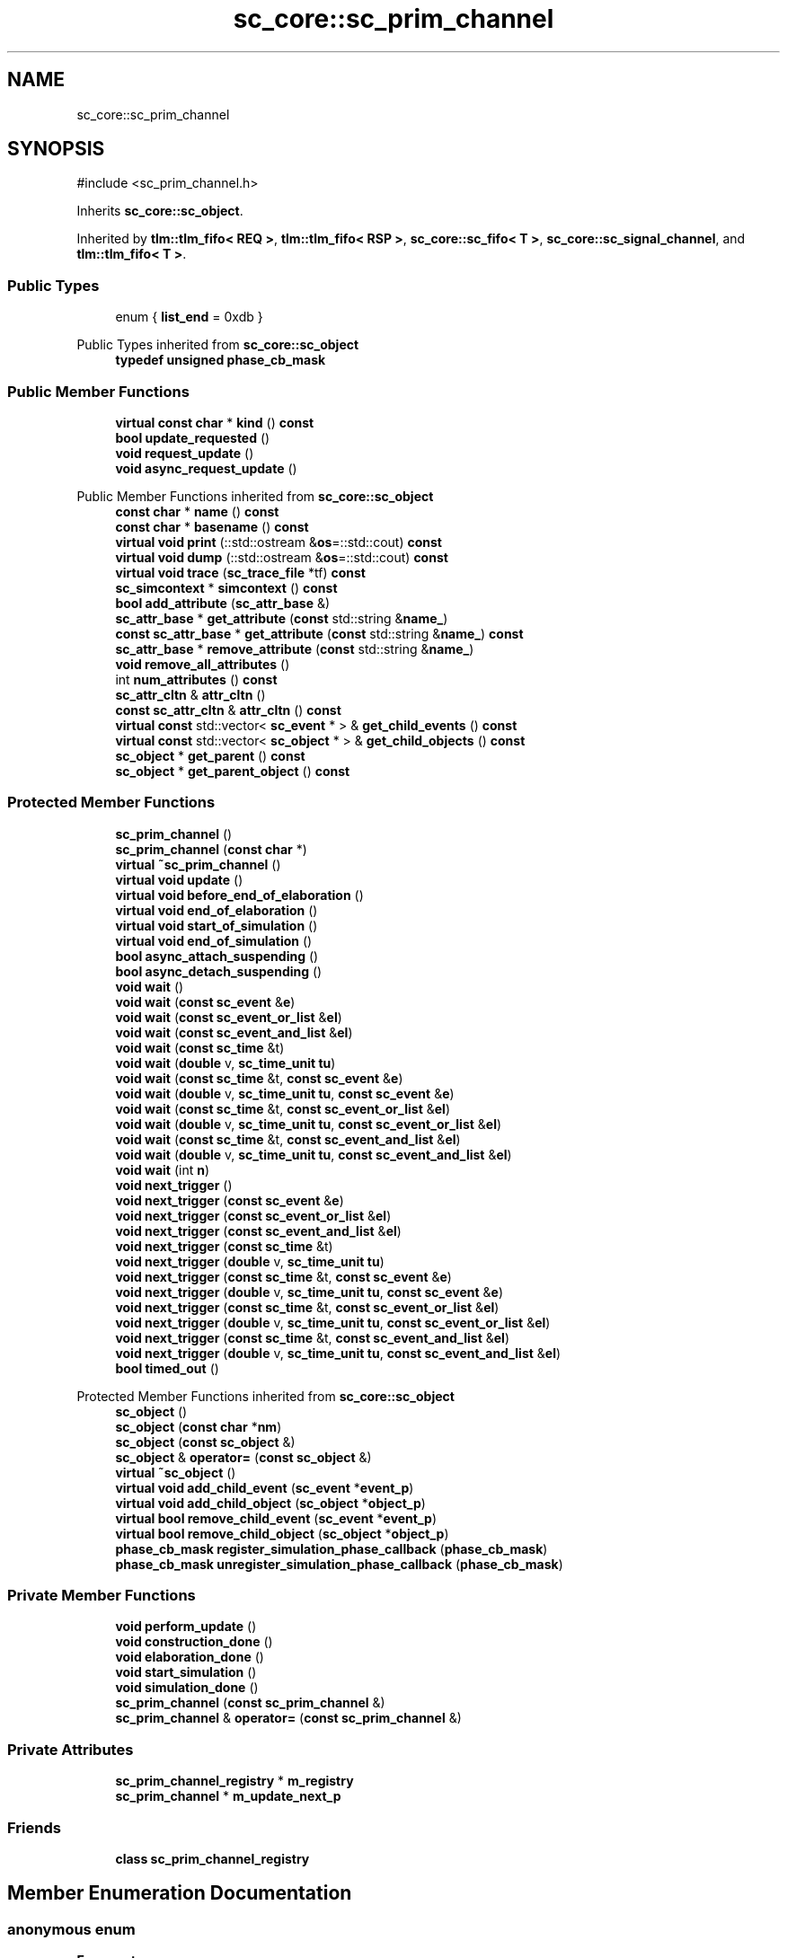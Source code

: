 .TH "sc_core::sc_prim_channel" 3 "VHDL simulator" \" -*- nroff -*-
.ad l
.nh
.SH NAME
sc_core::sc_prim_channel
.SH SYNOPSIS
.br
.PP
.PP
\fR#include <sc_prim_channel\&.h>\fP
.PP
Inherits \fBsc_core::sc_object\fP\&.
.PP
Inherited by \fBtlm::tlm_fifo< REQ >\fP, \fBtlm::tlm_fifo< RSP >\fP, \fBsc_core::sc_fifo< T >\fP, \fBsc_core::sc_signal_channel\fP, and \fBtlm::tlm_fifo< T >\fP\&.
.SS "Public Types"

.in +1c
.ti -1c
.RI "enum { \fBlist_end\fP = 0xdb }"
.br
.in -1c

Public Types inherited from \fBsc_core::sc_object\fP
.in +1c
.ti -1c
.RI "\fBtypedef\fP \fBunsigned\fP \fBphase_cb_mask\fP"
.br
.in -1c
.SS "Public Member Functions"

.in +1c
.ti -1c
.RI "\fBvirtual\fP \fBconst\fP \fBchar\fP * \fBkind\fP () \fBconst\fP"
.br
.ti -1c
.RI "\fBbool\fP \fBupdate_requested\fP ()"
.br
.ti -1c
.RI "\fBvoid\fP \fBrequest_update\fP ()"
.br
.ti -1c
.RI "\fBvoid\fP \fBasync_request_update\fP ()"
.br
.in -1c

Public Member Functions inherited from \fBsc_core::sc_object\fP
.in +1c
.ti -1c
.RI "\fBconst\fP \fBchar\fP * \fBname\fP () \fBconst\fP"
.br
.ti -1c
.RI "\fBconst\fP \fBchar\fP * \fBbasename\fP () \fBconst\fP"
.br
.ti -1c
.RI "\fBvirtual\fP \fBvoid\fP \fBprint\fP (::std::ostream &\fBos\fP=::std::cout) \fBconst\fP"
.br
.ti -1c
.RI "\fBvirtual\fP \fBvoid\fP \fBdump\fP (::std::ostream &\fBos\fP=::std::cout) \fBconst\fP"
.br
.ti -1c
.RI "\fBvirtual\fP \fBvoid\fP \fBtrace\fP (\fBsc_trace_file\fP *tf) \fBconst\fP"
.br
.ti -1c
.RI "\fBsc_simcontext\fP * \fBsimcontext\fP () \fBconst\fP"
.br
.ti -1c
.RI "\fBbool\fP \fBadd_attribute\fP (\fBsc_attr_base\fP &)"
.br
.ti -1c
.RI "\fBsc_attr_base\fP * \fBget_attribute\fP (\fBconst\fP std::string &\fBname_\fP)"
.br
.ti -1c
.RI "\fBconst\fP \fBsc_attr_base\fP * \fBget_attribute\fP (\fBconst\fP std::string &\fBname_\fP) \fBconst\fP"
.br
.ti -1c
.RI "\fBsc_attr_base\fP * \fBremove_attribute\fP (\fBconst\fP std::string &\fBname_\fP)"
.br
.ti -1c
.RI "\fBvoid\fP \fBremove_all_attributes\fP ()"
.br
.ti -1c
.RI "int \fBnum_attributes\fP () \fBconst\fP"
.br
.ti -1c
.RI "\fBsc_attr_cltn\fP & \fBattr_cltn\fP ()"
.br
.ti -1c
.RI "\fBconst\fP \fBsc_attr_cltn\fP & \fBattr_cltn\fP () \fBconst\fP"
.br
.ti -1c
.RI "\fBvirtual\fP \fBconst\fP std::vector< \fBsc_event\fP * > & \fBget_child_events\fP () \fBconst\fP"
.br
.ti -1c
.RI "\fBvirtual\fP \fBconst\fP std::vector< \fBsc_object\fP * > & \fBget_child_objects\fP () \fBconst\fP"
.br
.ti -1c
.RI "\fBsc_object\fP * \fBget_parent\fP () \fBconst\fP"
.br
.ti -1c
.RI "\fBsc_object\fP * \fBget_parent_object\fP () \fBconst\fP"
.br
.in -1c
.SS "Protected Member Functions"

.in +1c
.ti -1c
.RI "\fBsc_prim_channel\fP ()"
.br
.ti -1c
.RI "\fBsc_prim_channel\fP (\fBconst\fP \fBchar\fP *)"
.br
.ti -1c
.RI "\fBvirtual\fP \fB~sc_prim_channel\fP ()"
.br
.ti -1c
.RI "\fBvirtual\fP \fBvoid\fP \fBupdate\fP ()"
.br
.ti -1c
.RI "\fBvirtual\fP \fBvoid\fP \fBbefore_end_of_elaboration\fP ()"
.br
.ti -1c
.RI "\fBvirtual\fP \fBvoid\fP \fBend_of_elaboration\fP ()"
.br
.ti -1c
.RI "\fBvirtual\fP \fBvoid\fP \fBstart_of_simulation\fP ()"
.br
.ti -1c
.RI "\fBvirtual\fP \fBvoid\fP \fBend_of_simulation\fP ()"
.br
.ti -1c
.RI "\fBbool\fP \fBasync_attach_suspending\fP ()"
.br
.ti -1c
.RI "\fBbool\fP \fBasync_detach_suspending\fP ()"
.br
.ti -1c
.RI "\fBvoid\fP \fBwait\fP ()"
.br
.ti -1c
.RI "\fBvoid\fP \fBwait\fP (\fBconst\fP \fBsc_event\fP &\fBe\fP)"
.br
.ti -1c
.RI "\fBvoid\fP \fBwait\fP (\fBconst\fP \fBsc_event_or_list\fP &\fBel\fP)"
.br
.ti -1c
.RI "\fBvoid\fP \fBwait\fP (\fBconst\fP \fBsc_event_and_list\fP &\fBel\fP)"
.br
.ti -1c
.RI "\fBvoid\fP \fBwait\fP (\fBconst\fP \fBsc_time\fP &t)"
.br
.ti -1c
.RI "\fBvoid\fP \fBwait\fP (\fBdouble\fP v, \fBsc_time_unit\fP \fBtu\fP)"
.br
.ti -1c
.RI "\fBvoid\fP \fBwait\fP (\fBconst\fP \fBsc_time\fP &t, \fBconst\fP \fBsc_event\fP &\fBe\fP)"
.br
.ti -1c
.RI "\fBvoid\fP \fBwait\fP (\fBdouble\fP v, \fBsc_time_unit\fP \fBtu\fP, \fBconst\fP \fBsc_event\fP &\fBe\fP)"
.br
.ti -1c
.RI "\fBvoid\fP \fBwait\fP (\fBconst\fP \fBsc_time\fP &t, \fBconst\fP \fBsc_event_or_list\fP &\fBel\fP)"
.br
.ti -1c
.RI "\fBvoid\fP \fBwait\fP (\fBdouble\fP v, \fBsc_time_unit\fP \fBtu\fP, \fBconst\fP \fBsc_event_or_list\fP &\fBel\fP)"
.br
.ti -1c
.RI "\fBvoid\fP \fBwait\fP (\fBconst\fP \fBsc_time\fP &t, \fBconst\fP \fBsc_event_and_list\fP &\fBel\fP)"
.br
.ti -1c
.RI "\fBvoid\fP \fBwait\fP (\fBdouble\fP v, \fBsc_time_unit\fP \fBtu\fP, \fBconst\fP \fBsc_event_and_list\fP &\fBel\fP)"
.br
.ti -1c
.RI "\fBvoid\fP \fBwait\fP (int \fBn\fP)"
.br
.ti -1c
.RI "\fBvoid\fP \fBnext_trigger\fP ()"
.br
.ti -1c
.RI "\fBvoid\fP \fBnext_trigger\fP (\fBconst\fP \fBsc_event\fP &\fBe\fP)"
.br
.ti -1c
.RI "\fBvoid\fP \fBnext_trigger\fP (\fBconst\fP \fBsc_event_or_list\fP &\fBel\fP)"
.br
.ti -1c
.RI "\fBvoid\fP \fBnext_trigger\fP (\fBconst\fP \fBsc_event_and_list\fP &\fBel\fP)"
.br
.ti -1c
.RI "\fBvoid\fP \fBnext_trigger\fP (\fBconst\fP \fBsc_time\fP &t)"
.br
.ti -1c
.RI "\fBvoid\fP \fBnext_trigger\fP (\fBdouble\fP v, \fBsc_time_unit\fP \fBtu\fP)"
.br
.ti -1c
.RI "\fBvoid\fP \fBnext_trigger\fP (\fBconst\fP \fBsc_time\fP &t, \fBconst\fP \fBsc_event\fP &\fBe\fP)"
.br
.ti -1c
.RI "\fBvoid\fP \fBnext_trigger\fP (\fBdouble\fP v, \fBsc_time_unit\fP \fBtu\fP, \fBconst\fP \fBsc_event\fP &\fBe\fP)"
.br
.ti -1c
.RI "\fBvoid\fP \fBnext_trigger\fP (\fBconst\fP \fBsc_time\fP &t, \fBconst\fP \fBsc_event_or_list\fP &\fBel\fP)"
.br
.ti -1c
.RI "\fBvoid\fP \fBnext_trigger\fP (\fBdouble\fP v, \fBsc_time_unit\fP \fBtu\fP, \fBconst\fP \fBsc_event_or_list\fP &\fBel\fP)"
.br
.ti -1c
.RI "\fBvoid\fP \fBnext_trigger\fP (\fBconst\fP \fBsc_time\fP &t, \fBconst\fP \fBsc_event_and_list\fP &\fBel\fP)"
.br
.ti -1c
.RI "\fBvoid\fP \fBnext_trigger\fP (\fBdouble\fP v, \fBsc_time_unit\fP \fBtu\fP, \fBconst\fP \fBsc_event_and_list\fP &\fBel\fP)"
.br
.ti -1c
.RI "\fBbool\fP \fBtimed_out\fP ()"
.br
.in -1c

Protected Member Functions inherited from \fBsc_core::sc_object\fP
.in +1c
.ti -1c
.RI "\fBsc_object\fP ()"
.br
.ti -1c
.RI "\fBsc_object\fP (\fBconst\fP \fBchar\fP *\fBnm\fP)"
.br
.ti -1c
.RI "\fBsc_object\fP (\fBconst\fP \fBsc_object\fP &)"
.br
.ti -1c
.RI "\fBsc_object\fP & \fBoperator=\fP (\fBconst\fP \fBsc_object\fP &)"
.br
.ti -1c
.RI "\fBvirtual\fP \fB~sc_object\fP ()"
.br
.ti -1c
.RI "\fBvirtual\fP \fBvoid\fP \fBadd_child_event\fP (\fBsc_event\fP *\fBevent_p\fP)"
.br
.ti -1c
.RI "\fBvirtual\fP \fBvoid\fP \fBadd_child_object\fP (\fBsc_object\fP *\fBobject_p\fP)"
.br
.ti -1c
.RI "\fBvirtual\fP \fBbool\fP \fBremove_child_event\fP (\fBsc_event\fP *\fBevent_p\fP)"
.br
.ti -1c
.RI "\fBvirtual\fP \fBbool\fP \fBremove_child_object\fP (\fBsc_object\fP *\fBobject_p\fP)"
.br
.ti -1c
.RI "\fBphase_cb_mask\fP \fBregister_simulation_phase_callback\fP (\fBphase_cb_mask\fP)"
.br
.ti -1c
.RI "\fBphase_cb_mask\fP \fBunregister_simulation_phase_callback\fP (\fBphase_cb_mask\fP)"
.br
.in -1c
.SS "Private Member Functions"

.in +1c
.ti -1c
.RI "\fBvoid\fP \fBperform_update\fP ()"
.br
.ti -1c
.RI "\fBvoid\fP \fBconstruction_done\fP ()"
.br
.ti -1c
.RI "\fBvoid\fP \fBelaboration_done\fP ()"
.br
.ti -1c
.RI "\fBvoid\fP \fBstart_simulation\fP ()"
.br
.ti -1c
.RI "\fBvoid\fP \fBsimulation_done\fP ()"
.br
.ti -1c
.RI "\fBsc_prim_channel\fP (\fBconst\fP \fBsc_prim_channel\fP &)"
.br
.ti -1c
.RI "\fBsc_prim_channel\fP & \fBoperator=\fP (\fBconst\fP \fBsc_prim_channel\fP &)"
.br
.in -1c
.SS "Private Attributes"

.in +1c
.ti -1c
.RI "\fBsc_prim_channel_registry\fP * \fBm_registry\fP"
.br
.ti -1c
.RI "\fBsc_prim_channel\fP * \fBm_update_next_p\fP"
.br
.in -1c
.SS "Friends"

.in +1c
.ti -1c
.RI "\fBclass\fP \fBsc_prim_channel_registry\fP"
.br
.in -1c
.SH "Member Enumeration Documentation"
.PP 
.SS "\fBanonymous\fP \fBenum\fP"

.PP
\fBEnumerator\fP
.in +1c
.TP
\fB\fIlist_end \fP\fP
.SH "Constructor & Destructor Documentation"
.PP 
.SS "sc_core::sc_prim_channel::sc_prim_channel ()\fR [protected]\fP"

.SS "sc_core::sc_prim_channel::sc_prim_channel (\fBconst\fP \fBchar\fP *)\fR [explicit]\fP, \fR [protected]\fP"

.SS "\fBvirtual\fP sc_core::sc_prim_channel::~sc_prim_channel ()\fR [protected]\fP, \fR [virtual]\fP"

.SS "sc_core::sc_prim_channel::sc_prim_channel (\fBconst\fP \fBsc_prim_channel\fP &)\fR [private]\fP"

.SH "Member Function Documentation"
.PP 
.SS "\fBbool\fP sc_core::sc_prim_channel::async_attach_suspending ()\fR [inline]\fP, \fR [protected]\fP"

.SS "\fBbool\fP sc_core::sc_prim_channel::async_detach_suspending ()\fR [inline]\fP, \fR [protected]\fP"

.SS "\fBvoid\fP sc_core::sc_prim_channel::async_request_update ()\fR [inline]\fP"

.SS "\fBvirtual\fP \fBvoid\fP sc_core::sc_prim_channel::before_end_of_elaboration ()\fR [protected]\fP, \fR [virtual]\fP"

.PP
Reimplemented in \fBsc_core::sc_clock\fP\&.
.SS "\fBvoid\fP sc_core::sc_prim_channel::construction_done ()\fR [private]\fP"

.SS "\fBvoid\fP sc_core::sc_prim_channel::elaboration_done ()\fR [private]\fP"

.SS "\fBvirtual\fP \fBvoid\fP sc_core::sc_prim_channel::end_of_elaboration ()\fR [protected]\fP, \fR [virtual]\fP"

.SS "\fBvirtual\fP \fBvoid\fP sc_core::sc_prim_channel::end_of_simulation ()\fR [protected]\fP, \fR [virtual]\fP"

.SS "\fBvirtual\fP \fBconst\fP \fBchar\fP * sc_core::sc_prim_channel::kind () const\fR [inline]\fP, \fR [virtual]\fP"

.PP
Reimplemented from \fBsc_core::sc_object\fP\&.
.PP
Reimplemented in \fBsc_core::sc_buffer< T, POL >\fP, \fBsc_core::sc_clock\fP, \fBsc_core::sc_fifo< T >\fP, \fBsc_core::sc_signal_channel\fP, \fBsc_core::sc_signal_t< T, POL >\fP, \fBsc_core::sc_signal_t< bool, POL >\fP, \fBsc_core::sc_signal_t< sc_dt::sc_logic, POL >\fP, \fBsc_core::sc_signal_t< sc_dt::sc_lv, POL >\fP, \fBsc_core::sc_signal_t< sc_dt::sc_lv< 32 >, POL >\fP, \fBsc_core::sc_signal_t< sc_dt::sc_lv< W >, POL >\fP, \fBsc_core::sc_signal_resolved\fP, \fBsc_core::sc_signal_rv< W >\fP, \fBtlm::tlm_fifo< T >\fP, \fBtlm::tlm_fifo< REQ >\fP, and \fBtlm::tlm_fifo< RSP >\fP\&.
.SS "\fBvoid\fP sc_core::sc_prim_channel::next_trigger ()\fR [inline]\fP, \fR [protected]\fP"

.SS "\fBvoid\fP sc_core::sc_prim_channel::next_trigger (\fBconst\fP \fBsc_event\fP & e)\fR [inline]\fP, \fR [protected]\fP"

.SS "\fBvoid\fP sc_core::sc_prim_channel::next_trigger (\fBconst\fP \fBsc_event_and_list\fP & el)\fR [inline]\fP, \fR [protected]\fP"

.SS "\fBvoid\fP sc_core::sc_prim_channel::next_trigger (\fBconst\fP \fBsc_event_or_list\fP & el)\fR [inline]\fP, \fR [protected]\fP"

.SS "\fBvoid\fP sc_core::sc_prim_channel::next_trigger (\fBconst\fP \fBsc_time\fP & t)\fR [inline]\fP, \fR [protected]\fP"

.SS "\fBvoid\fP sc_core::sc_prim_channel::next_trigger (\fBconst\fP \fBsc_time\fP & t, \fBconst\fP \fBsc_event\fP & e)\fR [inline]\fP, \fR [protected]\fP"

.SS "\fBvoid\fP sc_core::sc_prim_channel::next_trigger (\fBconst\fP \fBsc_time\fP & t, \fBconst\fP \fBsc_event_and_list\fP & el)\fR [inline]\fP, \fR [protected]\fP"

.SS "\fBvoid\fP sc_core::sc_prim_channel::next_trigger (\fBconst\fP \fBsc_time\fP & t, \fBconst\fP \fBsc_event_or_list\fP & el)\fR [inline]\fP, \fR [protected]\fP"

.SS "\fBvoid\fP sc_core::sc_prim_channel::next_trigger (\fBdouble\fP v, \fBsc_time_unit\fP tu)\fR [inline]\fP, \fR [protected]\fP"

.SS "\fBvoid\fP sc_core::sc_prim_channel::next_trigger (\fBdouble\fP v, \fBsc_time_unit\fP tu, \fBconst\fP \fBsc_event\fP & e)\fR [inline]\fP, \fR [protected]\fP"

.SS "\fBvoid\fP sc_core::sc_prim_channel::next_trigger (\fBdouble\fP v, \fBsc_time_unit\fP tu, \fBconst\fP \fBsc_event_and_list\fP & el)\fR [inline]\fP, \fR [protected]\fP"

.SS "\fBvoid\fP sc_core::sc_prim_channel::next_trigger (\fBdouble\fP v, \fBsc_time_unit\fP tu, \fBconst\fP \fBsc_event_or_list\fP & el)\fR [inline]\fP, \fR [protected]\fP"

.SS "\fBsc_prim_channel\fP & sc_core::sc_prim_channel::operator= (\fBconst\fP \fBsc_prim_channel\fP &)\fR [private]\fP"

.SS "\fBvoid\fP sc_core::sc_prim_channel::perform_update ()\fR [inline]\fP, \fR [private]\fP"

.SS "\fBvoid\fP sc_core::sc_prim_channel::request_update ()\fR [inline]\fP"

.SS "\fBvoid\fP sc_core::sc_prim_channel::simulation_done ()\fR [private]\fP"

.SS "\fBvirtual\fP \fBvoid\fP sc_core::sc_prim_channel::start_of_simulation ()\fR [protected]\fP, \fR [virtual]\fP"

.SS "\fBvoid\fP sc_core::sc_prim_channel::start_simulation ()\fR [private]\fP"

.SS "\fBbool\fP sc_core::sc_prim_channel::timed_out ()\fR [inline]\fP, \fR [protected]\fP"

.SS "\fBvirtual\fP \fBvoid\fP sc_core::sc_prim_channel::update ()\fR [protected]\fP, \fR [virtual]\fP"

.PP
Reimplemented in \fBsc_core::sc_buffer< T, POL >\fP, \fBsc_core::sc_fifo< T >\fP, \fBsc_core::sc_signal_t< T, POL >\fP, \fBsc_core::sc_signal_t< bool, POL >\fP, \fBsc_core::sc_signal_t< sc_dt::sc_logic, POL >\fP, \fBsc_core::sc_signal_t< sc_dt::sc_lv, POL >\fP, \fBsc_core::sc_signal_t< sc_dt::sc_lv< 32 >, POL >\fP, \fBsc_core::sc_signal_t< sc_dt::sc_lv< W >, POL >\fP, \fBsc_core::sc_signal< bool, POL >\fP, \fBsc_core::sc_signal< sc_dt::sc_logic, POL >\fP, \fBsc_core::sc_signal_resolved\fP, \fBsc_core::sc_signal_rv< W >\fP, \fBtlm::tlm_fifo< T >\fP, \fBtlm::tlm_fifo< REQ >\fP, and \fBtlm::tlm_fifo< RSP >\fP\&.
.SS "\fBbool\fP sc_core::sc_prim_channel::update_requested ()\fR [inline]\fP"

.SS "\fBvoid\fP sc_core::sc_prim_channel::wait ()\fR [inline]\fP, \fR [protected]\fP"

.SS "\fBvoid\fP sc_core::sc_prim_channel::wait (\fBconst\fP \fBsc_event\fP & e)\fR [inline]\fP, \fR [protected]\fP"

.SS "\fBvoid\fP sc_core::sc_prim_channel::wait (\fBconst\fP \fBsc_event_and_list\fP & el)\fR [inline]\fP, \fR [protected]\fP"

.SS "\fBvoid\fP sc_core::sc_prim_channel::wait (\fBconst\fP \fBsc_event_or_list\fP & el)\fR [inline]\fP, \fR [protected]\fP"

.SS "\fBvoid\fP sc_core::sc_prim_channel::wait (\fBconst\fP \fBsc_time\fP & t)\fR [inline]\fP, \fR [protected]\fP"

.SS "\fBvoid\fP sc_core::sc_prim_channel::wait (\fBconst\fP \fBsc_time\fP & t, \fBconst\fP \fBsc_event\fP & e)\fR [inline]\fP, \fR [protected]\fP"

.SS "\fBvoid\fP sc_core::sc_prim_channel::wait (\fBconst\fP \fBsc_time\fP & t, \fBconst\fP \fBsc_event_and_list\fP & el)\fR [inline]\fP, \fR [protected]\fP"

.SS "\fBvoid\fP sc_core::sc_prim_channel::wait (\fBconst\fP \fBsc_time\fP & t, \fBconst\fP \fBsc_event_or_list\fP & el)\fR [inline]\fP, \fR [protected]\fP"

.SS "\fBvoid\fP sc_core::sc_prim_channel::wait (\fBdouble\fP v, \fBsc_time_unit\fP tu)\fR [inline]\fP, \fR [protected]\fP"

.SS "\fBvoid\fP sc_core::sc_prim_channel::wait (\fBdouble\fP v, \fBsc_time_unit\fP tu, \fBconst\fP \fBsc_event\fP & e)\fR [inline]\fP, \fR [protected]\fP"

.SS "\fBvoid\fP sc_core::sc_prim_channel::wait (\fBdouble\fP v, \fBsc_time_unit\fP tu, \fBconst\fP \fBsc_event_and_list\fP & el)\fR [inline]\fP, \fR [protected]\fP"

.SS "\fBvoid\fP sc_core::sc_prim_channel::wait (\fBdouble\fP v, \fBsc_time_unit\fP tu, \fBconst\fP \fBsc_event_or_list\fP & el)\fR [inline]\fP, \fR [protected]\fP"

.SS "\fBvoid\fP sc_core::sc_prim_channel::wait (int n)\fR [inline]\fP, \fR [protected]\fP"

.SH "Friends And Related Symbol Documentation"
.PP 
.SS "\fBfriend\fP \fBclass\fP \fBsc_prim_channel_registry\fP\fR [friend]\fP"

.SH "Member Data Documentation"
.PP 
.SS "\fBsc_prim_channel_registry\fP* sc_core::sc_prim_channel::m_registry\fR [private]\fP"

.SS "\fBsc_prim_channel\fP* sc_core::sc_prim_channel::m_update_next_p\fR [private]\fP"


.SH "Author"
.PP 
Generated automatically by Doxygen for VHDL simulator from the source code\&.
